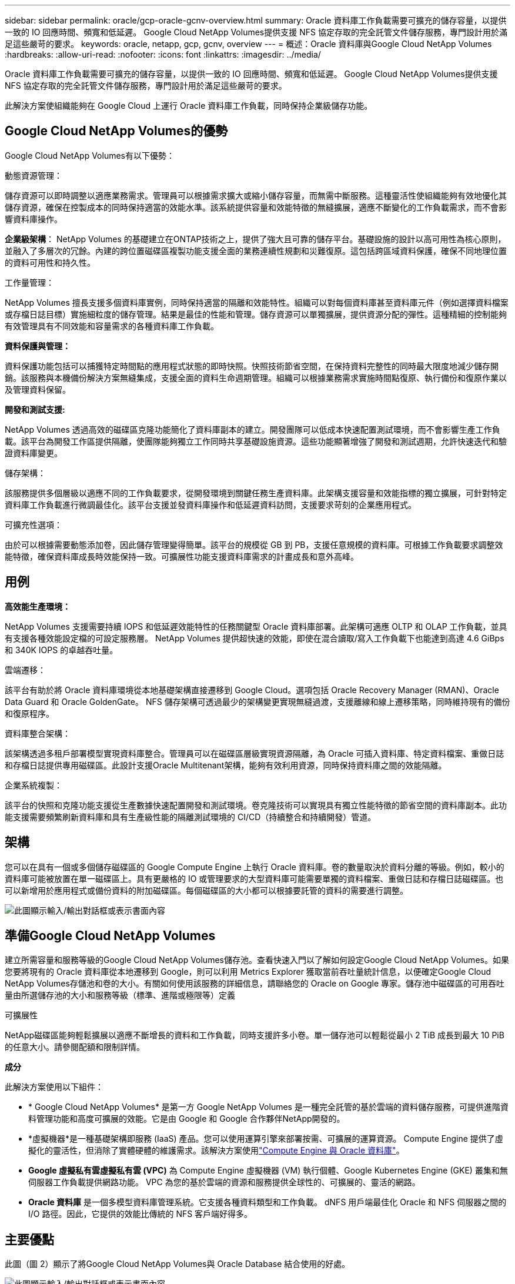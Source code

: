 ---
sidebar: sidebar 
permalink: oracle/gcp-oracle-gcnv-overview.html 
summary: Oracle 資料庫工作負載需要可擴充的儲存容量，以提供一致的 IO 回應時間、頻寬和低延遲。  Google Cloud NetApp Volumes提供支援 NFS 協定存取的完全託管文件儲存服務，專門設計用於滿足這些嚴苛的要求。 
keywords: oracle, netapp, gcp, gcnv, overview 
---
= 概述：Oracle 資料庫與Google Cloud NetApp Volumes
:hardbreaks:
:allow-uri-read: 
:nofooter: 
:icons: font
:linkattrs: 
:imagesdir: ../media/


[role="lead"]
Oracle 資料庫工作負載需要可擴充的儲存容量，以提供一致的 IO 回應時間、頻寬和低延遲。  Google Cloud NetApp Volumes提供支援 NFS 協定存取的完全託管文件儲存服務，專門設計用於滿足這些嚴苛的要求。

此解決方案使組織能夠在 Google Cloud 上運行 Oracle 資料庫工作負載，同時保持企業級儲存功能。



== Google Cloud NetApp Volumes的優勢

Google Cloud NetApp Volumes有以下優勢：

動態資源管理：

儲存資源可以即時調整以適應業務需求。管理員可以根據需求擴大或縮小儲存容量，而無需中斷服務。這種靈活性使組織能夠有效地優化其儲存資源，確保在控製成本的同時保持適當的效能水準。該系統提供容量和效能特徵的無縫擴展，適應不斷變化的工作負載需求，而不會影響資料庫操作。

*企業級架構*： NetApp Volumes 的基礎建立在ONTAP技術之上，提供了強大且可靠的儲存平台。基礎設施的設計以高可用性為核心原則，並融入了多層次的冗餘。內建的跨位置磁碟區複製功能支援全面的業務連續性規劃和災難復原。這包括跨區域資料保護，確保不同地理位置的資料可用性和持久性。

工作量管理：

NetApp Volumes 擅長支援多個資料庫實例，同時保持適當的隔離和效能特性。組織可以對每個資料庫甚至資料庫元件（例如選擇資料檔案或存檔日誌目標）實施細粒度的儲存管理。結果是最佳的性能和管理。儲存資源可以單獨擴展，提供資源分配的彈性。這種精細的控制能夠有效管理具有不同效能和容量需求的各種資料庫工作負載。

*資料保護與管理：*

資料保護功能包括可以捕獲特定時間點的應用程式狀態的即時快照。快照技術節省空間，在保持資料完整性的同時最大限度地減少儲存開銷。該服務與本機備份解決方案無縫集成，支援全面的資料生命週期管理。組織可以根據業務需求實施時間點復原、執行備份和復原作業以及管理資料保留。

*開發和測試支援:*

NetApp Volumes 透過高效的磁碟區克隆功能簡化了資料庫副本的建立。開發團隊可以低成本快速配置測試環境，而不會影響生產工作負載。該平台為開發工作區提供隔離，使團隊能夠獨立工作同時共享基礎設施資源。這些功能顯著增強了開發和測試週期，允許快速迭代和驗證資料庫變更。

儲存架構：

該服務提供多個層級以適應不同的工作負載要求，從開發環境到關鍵任務生產資料庫。此架構支援容量和效能指標的獨立擴展，可針對特定資料庫工作負載進行微調最佳化。該平台支援並發資料庫操作和低延遲資料訪問，支援要求苛刻的企業應用程式。

可擴充性選項：

由於可以根據需要動態添加卷，因此儲存管理變得簡單。該平台的規模從 GB 到 PB，支援任意規模的資料庫。可根據工作負載要求調整效能特徵，確保資料庫成長時效能保持一致。可擴展性功能支援資料庫需求的計畫成長和意外高峰。



== 用例

*高效能生產環境：*

NetApp Volumes 支援需要持續 IOPS 和低延遲效能特性的任務關鍵型 Oracle 資料庫部署。此架構可適應 OLTP 和 OLAP 工作負載，並具有支援各種效能設定檔的可設定服務層。  NetApp Volumes 提供超快速的效能，即使在混合讀取/寫入工作負載下也能達到高達 4.6 GiBps 和 340K IOPS 的卓越吞吐量。

雲端遷移：

該平台有助於將 Oracle 資料庫環境從本地基礎架構直接遷移到 Google Cloud。選項包括 Oracle Recovery Manager (RMAN)、Oracle Data Guard 和 Oracle GoldenGate。  NFS 儲存架構可透過最少的架構變更實現無縫過渡，支援離線和線上遷移策略，同時維持現有的備份和復原程序。

資料庫整合架構：

該架構透過多租戶部署模型實現資料庫整合。管理員可以在磁碟區層級實現資源隔離，為 Oracle 可插入資料庫、特定資料檔案、重做日誌和存檔日誌提供專用磁碟區。此設計支援Oracle Multitenant架構，能夠有效利用資源，同時保持資料庫之間的效能隔離。

企業系統複製：

該平台的快照和克隆功能支援從生產數據快速配置開發和測試環境。卷克隆技術可以實現具有獨立性能特徵的節省空間的資料庫副本。此功能支援需要頻繁刷新資料庫和具有生產級性能的隔離測試環境的 CI/CD（持續整合和持續開發）管道。



== 架構

您可以在具有一個或多個儲存磁碟區的 Google Compute Engine 上執行 Oracle 資料庫。卷的數量取決於資料分離的等級。例如，較小的資料庫可能被放置在單一磁碟區上。具有更嚴格的 IO 或管理要求的大型資料庫可能需要單獨的資料檔案、重做日誌和存檔日誌磁碟區。也可以新增用於應用程式或備份資料的附加磁碟區。每個磁碟區的大小都可以根據要託管的資料的需要進行調整。

image:oracle-gcnv-001.png["此圖顯示輸入/輸出對話框或表示書面內容"]



== 準備Google Cloud NetApp Volumes

建立所需容量和服務等級的Google Cloud NetApp Volumes儲存池。查看快速入門以了解如何設定Google Cloud NetApp Volumes。如果您要將現有的 Oracle 資料庫從本地遷移到 Google，則可以利用 Metrics Explorer 獲取當前吞吐量統計信息，以便確定Google Cloud NetApp Volumes存儲池和卷的大小。有關如何使用該服務的詳細信息，請聯絡您的 Oracle on Google 專家。儲存池中磁碟區的可用吞吐量由所選儲存池的大小和服務等級（標準、進階或極限等）定義

可擴展性

NetApp磁碟區能夠輕鬆擴展以適應不斷增長的資料和工作負載，同時支援許多小卷。單一儲存池可以輕鬆從最小 2 TiB 成長到最大 10 PiB 的任意大小。請參閱配額和限制詳情。

*成分*

此解決方案使用以下組件：

* * Google Cloud NetApp Volumes* 是第一方 Google NetApp Volumes 是一種完全託管的基於雲端的資料儲存服務，可提供進階資料管理功能和高度可擴展的效能。它是由 Google 和 Google 合作夥伴NetApp開發的。
* *虛擬機器*是一種基礎架構即服務 (IaaS) 產品。您可以使用運算引擎來部署按需、可擴展的運算資源。 Compute Engine 提供了虛擬化的靈活性，但消除了實體硬體的維護需求。該解決方案使用link:https://cloud.google.com/architecture/enterprise-app-oracle-database-compute-engine["Compute Engine 與 Oracle 資料庫"]。
* *Google 虛擬私有雲虛擬私有雲 (VPC)* 為 Compute Engine 虛擬機器 (VM) 執行個體、Google Kubernetes Engine (GKE) 叢集和無伺服器工作負載提供網路功能。  VPC 為您的基於雲端的資源和服務提供全球性的、可擴展的、靈活的網路。
* *Oracle 資料庫* 是一個多模型資料庫管理系統。它支援各種資料類型和工作負載。 dNFS 用戶端最佳化 Oracle 和 NFS 伺服器之間的 I/O 路徑。因此，它提供的效能比傳統的 NFS 客戶端好得多。




== 主要優點

此圖（圖 2）顯示了將Google Cloud NetApp Volumes與 Oracle Database 結合使用的好處。

image:oracle-gcnv-002.png["此圖顯示輸入/輸出對話框或表示書面內容"]

*簡單可靠的服務*

Google Cloud NetApp Volumes在 Google Cloud 內無縫運行，為企業儲存提供了簡單的方法。作為原生服務，它與 Google Cloud 的生態系統自然集成，讓您可以像使用其他 Google Cloud 儲存選項一樣配置、管理和擴充磁碟區。本服務利用 NetApp 的ONTAP資料管理軟體，提供專門針對 Oracle 資料庫和其他關鍵企業應用程式最佳化的企業級 NFS 磁碟區。

*高效能係統*

除了使用共享和高度可擴展的儲存之外， Google Cloud NetApp Volumes還提供低延遲。這些因素使得該服務非常適合使用 NFS 協定透過網路執行 Oracle 資料庫工作負載。

Google Cloud 運算實例可以使用高效能全快閃NetApp儲存系統。這些系統也整合到了 Google Cloud 網路中。因此，您可以獲得與內部解決方案相當的高頻寬、低延遲共享儲存。此架構的效能滿足最嚴苛、業務關鍵型企業工作負載的要求。有關Google Cloud NetApp Volumes效能優勢的更多信息，請參閱Google Cloud NetApp Volumes。

從本質上講， Google Cloud NetApp Volumes利用全快閃儲存系統的裸機群，為要求嚴苛的工作負載提供卓越的效能。該架構與共享和高度可擴展的儲存功能相結合，可確保始終如一的低延遲 - 使其特別適合透過 NFS 協定運行 Oracle 資料庫工作負載。

與 Google Cloud 運算實例的整合可提供高效能。透過與 Google Cloud 網路的深度集成，客戶可以獲得以下好處：

* 高頻寬、低延遲共享存儲
* 效能可與本地解決方案媲美
* 靈活的按需擴展能力
* 最佳化的工作負載配置


企業級資料管理

此解決方案以ONTAP軟體為基礎，為企業資料管理設立了新的標準。其突出特點之一是節省空間、即時克隆，這顯著增強了開發和測試環境。該平台支援動態容量和效能擴展，確保所有工作負載的有效資源利用。 Google Cloud NetApp Volumes中的快照功能代表了資料庫管理的重大進步。這些快照以卓越的效率提供了一致的資料庫點。主要優勢包括：

* 快照建立的最小儲存開銷
* 快速建立、複製和復原功能
* 對卷操作的性能沒有任何影響
* 頻繁創建快照的高可擴展性
* 支援多個並發快照


這種強大的快照功能使備份和復原解決方案能夠滿足積極的復原時間目標 (RTO) 和復原點目標 (RPO) 服務等級協議，而不會影響系統效能。

*混合災難復原*

Google Cloud NetApp Volumes提供適用於雲端和混合式環境的全面災難復原解決方案。此整合支援複雜的 DR 計劃，這些計劃可跨多個區域有效運行，同時保持與內部資料中心的兼容性。

災難復原框架提供：

* 無縫跨位置卷複製
* 靈活的恢復選項
* 跨環境的一致資料保護


這種全面的災難復原方法可確保業務連續性，同時保持所有部署場景中的資料完整性。此解決方案的靈活性使組織能夠設計和實施與其業務需求精確匹配的 DR 策略，無論是完全在雲端中運作還是在混合環境中運作。



== 注意事項

此解決方案需要考慮以下事項：

*可用性*

Google Cloud NetApp Volumes透過其強大的架構提供企業級可用性。該服務由全面的服務等級協定 (SLA) 支持，其中詳細說明了具體的可用性保證和支援承諾。作為企業級資料管理功能的一部分，該服務提供快照功能，可在備份和復原解決方案中有效利用，確保資料保護和業務連續性。

image:oracle-gcnv-003.png["此圖顯示輸入/輸出對話框或表示書面內容"]

可擴充性：

內建可擴充性是Google Cloud NetApp Volumes的基石功能，如高效能係統部分所述。該服務允許動態擴展資源以滿足不斷變化的工作負載需求，提供傳統儲存解決方案通常缺乏的靈活性。

*安全：*

Google Cloud NetApp Volumes實施全面的安全措施來保護您的資料。安全框架包括：

* 內建資料保護機制
* 進階加密功能
* 可配置的策略規則
* 基於角色的存取控制功能
* 詳細的活動記錄和監控


成本最佳化：

傳統的內部部署配置通常需要根據最大工作負載需求進行調整，因此僅在高峰使用時才具有成本效益。相較之下， Google Cloud NetApp Volumes支援動態可擴充性，可讓您根據目前工作負載需求最佳化配置，從而減少不必要的開支。

VM 大小最佳化：

該服務的架構可以透過多種方式優化虛擬機器來節省成本：

*性能優勢：*

低延遲儲存存取使較小的虛擬機器能夠使用超級磁碟儲存來匹配較大的虛擬機器的效能

由於 I/O 限制減少，網路附加儲存即使使用較小的虛擬機器也能實現卓越的效能

資源限制與優勢：

雲端資源通常會施加 I/O 操作限制，以防止因資源耗盡或意外中斷而導致效能下降。使用Google Cloud NetApp Volumes：

* 僅適用網路頻寬限制，且這些限制僅影響資料輸出，虛擬機器級磁碟 I/O 限制不會影響效能
* 網路限制通常高於磁碟吞吐量限制


*節省成本的優勢*

使用較小虛擬機器的經濟效益包括：

* 降低直接虛擬機器成本
* 降低 Oracle 資料庫授權成本，特別是使用受限程式碼 SKU
* 網路附加儲存中不存在 I/O 成本元件
* 與磁碟儲存解決方案相比，整體擁有成本更低




== 結論

靈活的擴展、最佳化的效能和高效的資源利用率的結合使Google Cloud NetApp Volumes成為滿足企業儲存需求的經濟實惠的選擇。適當調整儲存和運算資源的能力使組織能夠在有效控製成本的同時保持高效能。
